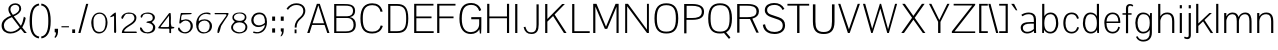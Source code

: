 SplineFontDB: 3.0
FontName: Aercom-Light
FullName: Aercom Light
FamilyName: Aercom
Weight: Light
Copyright: Copyright (c) 2011 by vernon adams. All rights reserved.
Version: 
FONDName: Aercom
ItalicAngle: 0
UnderlinePosition: -205
UnderlineWidth: 102
Ascent: 1638
Descent: 410
UFOAscent: 1492
UFODescent: -391
LayerCount: 2
Layer: 0 0 "Back"  1
Layer: 1 0 "Fore"  0
NeedsXUIDChange: 1
FSType: 0
OS2Version: 0
OS2_WeightWidthSlopeOnly: 0
OS2_UseTypoMetrics: 0
CreationTime: 1329907942
ModificationTime: 1329921856
PfmFamily: 17
TTFWeight: 300
TTFWidth: 1
LineGap: 41
VLineGap: 0
Panose: 0 0 0 0 0 0 0 0 0 0
OS2TypoAscent: 1492
OS2TypoAOffset: 0
OS2TypoDescent: -391
OS2TypoDOffset: 0
OS2TypoLinegap: 81
OS2WinAscent: 1521
OS2WinAOffset: 0
OS2WinDescent: -438
OS2WinDOffset: 0
HheadAscent: 1521
HheadAOffset: 0
HheadDescent: -438
HheadDOffset: 0
OS2SubXSize: 1434
OS2SubYSize: 1331
OS2SubXOff: 0
OS2SubYOff: 287
OS2SupXSize: 1434
OS2SupYSize: 1331
OS2SupXOff: 0
OS2SupYOff: 977
OS2StrikeYSize: 102
OS2StrikeYPos: 512
OS2Vendor: 'pyrs'
OS2CodePages: 00000000.00000000
OS2UnicodeRanges: 00000000.00000000.00000000.00000000
MarkAttachClasses: 1
DEI: 91125
LangName: 1033 "" "" "" "" "" "" "" "Aercom Light is a trademark of vernon adams." "vernon adams" "" "Copyright (c) 2011 by vernon adams. All rights reserved." "" "" "" "" "" "" "" "Aercom Light" 
PickledData: "(dp1
S'com.typemytype.robofont.compileSettings.autohint'
p2
I0
sS'com.typemytype.robofont.compileSettings.decompose'
p3
I1
sS'com.typemytype.robofont.foreground.layerStrokeColor'
p4
(F0.5
F0
F0.5
F0.69999999999999996
tp5
sS'com.typemytype.robofont.compileSettings.path'
p6
S'/Users/vern/GitHub/AercomFont/Aercom-Light.ttf'
p7
sS'com.typemytype.robofont.compileSettings.checkOutlines'
p8
I0
sS'com.typemytype.robofont.compileSettings.releaseMode'
p9
I0
sS'com.typemytype.robofont.back.layerStrokeColor'
p10
(F0.5
F1
F0
F0.69999999999999996
tp11
sS'com.typemytype.robofont.layerOrder'
p12
(S'back'
tp13
sS'com.typemytype.robofont.compileSettings.generateFormat'
p14
I1
sS'org.robofab.glyphOrder'
p15
(S'.notdef'
S'CR'
S'_3'
S'_5'
S'_6'
S'_7'
S'_9'
S'_10'
S'_11'
S'_12'
S'_13'
S'_20'
S'_21'
S'_22'
S'N'
S'O'
S'R'
S'V'
S'E'
S'G'
S'Q'
S'n'
S'o'
S'S'
S'u'
S'm'
S'i'
S'M'
S'_28'
S'_29'
S'_30'
S'_31'
S'_32'
S'_33'
S'_34'
S'_35'
S'_36'
S'_37'
S'_38'
S'_39'
S'_40'
S'_41'
S'_42'
S'_43'
S'_44'
S'_45'
S'_46'
S'_47'
S'_48'
S'_49'
S'_50'
S'_51'
S'_52'
S'_53'
S'C'
S'U'
S'L'
S'B'
S'a'
S'e'
S't'
S'h'
S'acute'
S'ograve'
S'oacute'
S'grave'
S'H'
S'A'
S'p'
S'_69'
S'_70'
S'_71'
S'_72'
S'_73'
S'_74'
S'_75'
S'_76'
S'_77'
S'_78'
S'_79'
S'_80'
S'_81'
S'_82'
S'_83'
S'_84'
S'_85'
S'_86'
S'_87'
S'_88'
S'_89'
S'_90'
S'_91'
S'_92'
S'_93'
S'_94'
S'_95'
S'_96'
S'_97'
S'_98'
S'_99'
S'_100'
S'_101'
S'_102'
S'_103'
S'_104'
S'_105'
S'_106'
S'_107'
S'_108'
S'_109'
S'_110'
S'_111'
S'_112'
S'_113'
S'_114'
S'_115'
S'_116'
S'_117'
S'_118'
S'_119'
S'_120'
S'_121'
S'_122'
S'_123'
S'_124'
S'_125'
S'_126'
S'_127'
S'_128'
S'_129'
S'_130'
S'_131'
S'_132'
S'_133'
S'_134'
S'b'
S'T'
S'P'
S'cedilla'
S'Ccedilla'
S'D'
S'I'
S'X'
S'Y'
S'Z'
S'F'
S'W'
S'comma'
S'J'
S'semicolon'
S'colon'
S'period'
S'a.alt'
S's'
S'c'
S'v'
S'w'
S'x'
S'y'
S'z'
S'q'
S'r'
S'k'
S'j'
S'g'
S'f'
S'd'
S'l'
S'K'
S'eacute'
S'bracketleft'
S'bracketright'
S'slash'
S'backslash'
S'one'
S'two'
S'three'
S'four'
S'five'
S'six'
S'seven'
S'eight'
S'nine'
S'zero'
S'space'
S'oslash'
S'quoteright'
S'quoteleft'
S'quotedblleft'
S'quotedblright'
S'parenleft'
S'parenright'
S'oe'
S'OE'
S'question'
S'AE'
S'dieresis'
S'udieresis'
S'ampersand'
S'hyphen'
tp16
sS'com.typemytype.robofont.segmentType'
p17
S'curve'
p18
sS'public.glyphOrder'
p19
(S'A'
S'B'
S'C'
S'Ccedilla'
S'D'
S'E'
S'F'
S'G'
S'H'
S'I'
S'J'
S'K'
S'L'
S'M'
S'N'
S'O'
S'P'
S'Q'
S'R'
S'S'
S'T'
S'U'
S'V'
S'W'
S'X'
S'Y'
S'Z'
S'AE'
S'OE'
S'a'
S'b'
S'c'
S'd'
S'e'
S'eacute'
S'f'
S'g'
S'h'
S'i'
S'j'
S'k'
S'l'
S'm'
S'n'
S'o'
S'ograve'
S'oacute'
S'ocircumflex'
S'otilde'
S'odieresis'
S'p'
S'q'
S'r'
S's'
S't'
S'u'
S'udieresis'
S'v'
S'w'
S'x'
S'y'
S'z'
S'oslash'
S'oe'
S'zero'
S'one'
S'two'
S'three'
S'four'
S'five'
S'six'
S'seven'
S'eight'
S'nine'
S'hyphen'
S'parenleft'
S'bracketleft'
S'parenright'
S'bracketright'
S'quoteleft'
S'quotedblleft'
S'quoteright'
S'quotedblright'
S'ampersand'
S'comma'
S'period'
S'slash'
S'colon'
S'semicolon'
S'question'
S'backslash'
S'grave'
S'dieresis'
S'acute'
S'cedilla'
S'space'
S'.notdef'
S'CR'
S'_10'
tp20
sS'com.typemytype.robofont.compileSettings.MacRomanFirst'
p21
I1
s."
Encoding: ISO8859-1
UnicodeInterp: none
NameList: Adobe Glyph List
DisplaySize: -48
AntiAlias: 1
FitToEm: 1
WinInfo: 0 24 10
BeginPrivate: 6
BlueFuzz 1 1
BlueScale 8 0.039625
BlueShift 1 7
ForceBold 5 false
StemSnapH 14 [76 57 84 106]
StemSnapV 16 [115 94 135 150]
EndPrivate
Grid
-2048 1494 m 0
 4096 1494 l 0
  Named: "cap-height" 
EndSplineSet
BeginChars: 273 152

StartChar: circumflex
Encoding: 256 710 0
Width: 463
VWidth: 0
Flags: HW
PickledData: "(dp1
S'com.typemytype.robofont.layerData'
p2
(dp3
s."
LayerCount: 2
Fore
SplineSet
64 1162 m 1
 -9 1162 l 1
 155 1492 l 1
 304 1492 l 1
 468 1162 l 1
 395 1162 l 1
 229.5 1389.5625 l 1
 64 1162 l 1
EndSplineSet
EndChar

StartChar: A
Encoding: 65 65 1
Width: 1263
VWidth: 0
Flags: HWO
LayerCount: 2
Fore
SplineSet
63 0 m 1
 182 0 l 1
 312 413 l 1
 951 413 l 1
 1090 0 l 1
 1201 0 l 1
 707 1494 l 5
 556 1494 l 5
 63 0 l 1
632 1418 m 5
 924 499 l 1
 338 499 l 1
 632 1418 l 5
EndSplineSet
EndChar

StartChar: AE
Encoding: 198 198 2
Width: 2276
VWidth: 0
Flags: W
LayerCount: 2
Fore
SplineSet
60 0 m 1
 188 0 l 1
 458 413 l 1
 1103 413 l 1
 1103 0 l 1
 2225 0 l 1
 2225 92 l 1
 1213 92 l 1
 1213 756 l 1
 2031 756 l 1
 2031 847 l 1
 1213 847 l 1
 1213 1402 l 1
 2214 1402 l 1
 2214 1492 l 1
 1036 1492 l 1
 60 0 l 1
1103 1416 m 1
 1103 499 l 1
 511 499 l 1
 1103 1416 l 1
EndSplineSet
EndChar

StartChar: B
Encoding: 66 66 3
Width: 1399
VWidth: 0
Flags: HW
LayerCount: 2
Fore
SplineSet
275 759 m 1
 832 759 l 2
 1068 759 1156 605 1156 418 c 0
 1156 126 962 84 754 84 c 2
 275 84 l 1
 275 759 l 1
275 1409 m 5
 673 1409 l 6
 901 1409 1128 1412.02150538 1128 1128 c 0
 1128 965 1031 849 828 849 c 2
 275 849 l 1
 275 1409 l 5
163 0 m 1
 765 0 l 2
 1115 0 1271 148 1271 419 c 0
 1271 608 1199 761 969 804 c 1
 1171 840 1235 976 1235 1136 c 0
 1235 1494 889 1494 639 1494 c 6
 163 1494 l 5
 163 0 l 1
EndSplineSet
EndChar

StartChar: C
Encoding: 67 67 4
Width: 1371
VWidth: 0
Flags: W
LayerCount: 2
Fore
SplineSet
1165 389 m 1
 1109 173 978 71 732 71 c 0
 362 71 245 280 245 749 c 0
 245 1151 343 1425 732 1425 c 0
 985 1425 1106 1304 1156 1084 c 1
 1262 1101 l 1
 1188 1401 996 1521 732 1521 c 0
 359 1521 124 1305 124 749 c 0
 124 153 359 -25 732 -25 c 0
 986 -25 1190 82 1271 361 c 1
 1165 389 l 1
EndSplineSet
EndChar

StartChar: caron
Encoding: 257 711 5
Width: 463
VWidth: 0
Flags: HW
PickledData: "(dp1
S'com.typemytype.robofont.layerData'
p2
(dp3
s."
LayerCount: 2
Fore
SplineSet
64 1492 m 1
 -9 1492 l 1
 155 1162 l 1
 304 1162 l 1
 468 1492 l 1
 395 1492 l 1
 229.5 1264.4375 l 1
 64 1492 l 1
EndSplineSet
EndChar

StartChar: Ccedilla
Encoding: 199 199 6
Width: 1300
VWidth: 0
Flags: W
LayerCount: 2
Fore
Refer: 40 184 N 1 0 0 1 509 0 2
Refer: 4 67 N 1 0 0 1 0 0 2
EndChar

StartChar: D
Encoding: 68 68 7
Width: 1317
VWidth: 0
Flags: HW
LayerCount: 2
Fore
SplineSet
163 1494 m 5
 163 0 l 1
 619 0 l 2
 1006 0 1192 168 1192 751 c 0
 1192 1334.5708502 986 1494 619 1494 c 6
 163 1494 l 5
619 1401 m 6
 1006 1401 1084 1177.31384615 1084 749 c 0
 1084 321 1006 93 619 93 c 2
 275 93 l 1
 275 1401 l 5
 619 1401 l 6
EndSplineSet
EndChar

StartChar: E
Encoding: 69 69 8
Width: 1186
VWidth: 0
Flags: HW
PickledData: "(dp1
S'com.typemytype.robofont.layerData'
p2
(dp3
s."
LayerCount: 2
Fore
SplineSet
1161 0 m 1
 1161 92 l 1
 275 92 l 1
 275 756 l 1
 1051 756 l 1
 1051 847 l 1
 275 847 l 1
 275 1404 l 5
 1150 1404 l 5
 1150 1494 l 5
 163 1494 l 5
 163 0 l 1
 1161 0 l 1
EndSplineSet
EndChar

StartChar: F
Encoding: 70 70 9
Width: 1171
VWidth: 0
Flags: HW
PickledData: "(dp1
S'com.typemytype.robofont.layerData'
p2
(dp3
s."
LayerCount: 2
Fore
SplineSet
275 756 m 1
 1000 756 l 1
 1000 847 l 1
 275 847 l 1
 275 1404 l 5
 1100 1404 l 5
 1100 1494 l 5
 163 1494 l 5
 163 0 l 1
 275 0 l 1
 275 756 l 1
EndSplineSet
EndChar

StartChar: G
Encoding: 71 71 10
Width: 1382
VWidth: 0
Flags: HW
PickledData: "(dp1
S'com.typemytype.robofont.layerData'
p2
(dp3
s."
LayerCount: 2
Fore
SplineSet
1240 1165 m 1
 1152 1419 946 1521 733 1521 c 0
 381 1521 124 1347 124 742 c 0
 124 216 359 -25 714 -25 c 0
 921 -25 1084 83 1146 216 c 1
 1171 0 l 1
 1235 0 l 1
 1246 161.494845361 1247 361.085910653 1247 482 c 6
 1247 816 l 1
 730 816 l 1
 730 710 l 1
 1136 710 l 1
 1136 474 l 2
 1136 200 903 71 714 71 c 0
 419 71 245 271 245 742 c 0
 245 1213 389 1425 732 1425 c 0
 924 1425 1073 1335 1140 1117 c 1
 1240 1165 l 1
EndSplineSet
EndChar

StartChar: H
Encoding: 72 72 11
Width: 1450
VWidth: 0
Flags: HW
LayerCount: 2
Fore
SplineSet
1176 756 m 1
 1176 0 l 1
 1286 0 l 1
 1286 1494 l 5
 1176 1494 l 5
 1176 847 l 1
 275 847 l 1
 275 1494 l 5
 163 1494 l 5
 163 0 l 1
 275 0 l 1
 275 756 l 1
 1176 756 l 1
EndSplineSet
EndChar

StartChar: I
Encoding: 73 73 12
Width: 428
VWidth: 0
Flags: HW
LayerCount: 2
Fore
SplineSet
163 1494 m 5
 275 1494 l 5
 275 0 l 1
 163 0 l 1
 163 1494 l 5
EndSplineSet
EndChar

StartChar: J
Encoding: 74 74 13
Width: 1117
VWidth: 0
Flags: HW
PickledData: "(dp1
S'com.typemytype.robofont.layerData'
p2
(dp3
S'back'
p4
(dp5
S'name'
p6
S'J'
sS'lib'
p7
(dp8
sS'unicodes'
p9
(tsS'width'
p10
I1117
sS'contours'
p11
((dp12
S'points'
p13
((dp14
S'segmentType'
p15
S'line'
p16
sS'x'
I845
sS'smooth'
p17
I00
sS'y'
I1492
s(dp18
g15
S'line'
p19
sS'x'
I957
sg17
I00
sS'y'
I1492
s(dp20
g15
S'line'
p21
sS'x'
I957
sg17
I00
sS'y'
I0
s(dp22
g15
S'line'
p23
sS'x'
I845
sg17
I00
sS'y'
I0
stp24
stp25
sS'components'
p26
(tsS'anchors'
p27
(tsss."
LayerCount: 2
Fore
SplineSet
580 -25 m 0
 871 -25 957 158 957 460 c 2
 957 1494 l 1
 845 1494 l 1
 845 461 l 2
 845 265 826 59 578 59 c 0
 339 59 317 242 277 348 c 0
 186 325 l 0
 233 93 364 -25 580 -25 c 0
EndSplineSet
EndChar

StartChar: K
Encoding: 75 75 14
Width: 1357
VWidth: 0
Flags: HW
PickledData: "(dp1
S'com.typemytype.robofont.layerData'
p2
(dp3
s."
LayerCount: 2
Fore
SplineSet
163 1494 m 5
 275 1494 l 5
 275 722 l 1
 1033 1494 l 5
 1171 1494 l 5
 646 953 l 1
 1257 0 l 1
 1124 0 l 1
 568 875 l 1
 275 586 l 1
 275 0 l 1
 163 0 l 1
 163 1494 l 5
EndSplineSet
EndChar

StartChar: L
Encoding: 76 76 15
Width: 1061
VWidth: 0
Flags: HW
LayerCount: 2
Fore
SplineSet
163 1494 m 5
 275 1494 l 5
 275 92 l 1
 1061 92 l 1
 1061 0 l 1
 163 0 l 1
 163 1494 l 5
EndSplineSet
EndChar

StartChar: M
Encoding: 77 77 16
Width: 1630
VWidth: 0
Flags: HW
LayerCount: 2
Fore
SplineSet
1357 1344 m 5
 1357 0 l 1
 1466 0 l 1
 1466 1494 l 5
 1309 1494 l 5
 820 325 l 1
 332 1494 l 5
 164 1494 l 5
 164 0 l 1
 275 0 l 1
 275 1351 l 5
 761 212 l 1
 881 212 l 1
 1357 1344 l 5
EndSplineSet
EndChar

StartChar: N
Encoding: 78 78 17
Width: 1540
VWidth: 0
Flags: HW
LayerCount: 2
Fore
SplineSet
1281 0 m 1
 1377 0 l 1
 1377 1494 l 5
 1278 1494 l 5
 1278 172 l 1
 306 1494 l 5
 163 1494 l 5
 163 0 l 1
 264 0 l 1
 264 1369 l 5
 1281 0 l 1
EndSplineSet
EndChar

StartChar: O
Encoding: 79 79 18
Width: 1468
VWidth: 0
Flags: W
LayerCount: 2
Fore
SplineSet
734 71 m 0
 367 71 248 280 248 749 c 0
 248 1178 346 1425 734 1425 c 0
 1124 1425 1222 1178 1222 749 c 0
 1222 280 1105 71 734 71 c 0
734 -25 m 0
 1108 -25 1344 153 1344 749 c 0
 1344 1332 1108 1521 734 1521 c 0
 362 1521 127 1332 127 749 c 0
 127 153 362 -25 734 -25 c 0
EndSplineSet
EndChar

StartChar: OE
Encoding: 258 338 19
Width: 2309
VWidth: 0
Flags: W
LayerCount: 2
Fore
SplineSet
751 -25 m 0
 972 -25 1142 44 1239 248 c 1
 1239 0 l 1
 2259 0 l 1
 2259 92 l 1
 1351 92 l 1
 1351 756 l 1
 2136 756 l 1
 2136 847 l 1
 1351 847 l 1
 1351 1402 l 1
 2247 1402 l 1
 2247 1492 l 1
 1239 1492 l 1
 1239 1242 l 1
 1142 1446 972 1521 751 1521 c 0
 377 1521 142 1332 142 749 c 0
 142 153 377 -25 751 -25 c 0
751 71 m 0
 381 71 263 280 263 749 c 0
 263 1178 361 1425 751 1425 c 0
 1140 1425 1238 1178 1238 749 c 0
 1238 280 1119 71 751 71 c 0
EndSplineSet
EndChar

StartChar: P
Encoding: 80 80 20
Width: 1292
VWidth: 0
Flags: HW
PickledData: "(dp1
S'com.typemytype.robofont.layerData'
p2
(dp3
s."
LayerCount: 2
Fore
SplineSet
1180 1104 m 0
 1180 1354.28350515 984 1494 578 1494 c 6
 163 1494 l 5
 163 0 l 1
 280 0 l 1
 280 692 l 1
 583 692 l 2
 992 692 1180 826 1180 1104 c 0
288 785 m 1
 288 1401 l 5
 564 1401 l 6
 784 1401 1066 1373.81632653 1066 1105 c 0
 1066 822 802 785 575 785 c 2
 288 785 l 1
EndSplineSet
EndChar

StartChar: Q
Encoding: 81 81 21
Width: 1458
VWidth: 0
Flags: W
PickledData: "(dp1
S'com.typemytype.robofont.layerData'
p2
(dp3
s."
LayerCount: 2
Fore
SplineSet
895 32 m 1
 1178 -304 l 1
 1251 -227 l 1
 976 101 l 1
 895 32 l 1
EndSplineSet
Refer: 18 79 N 1 0 0 1 -14 0 2
EndChar

StartChar: R
Encoding: 82 82 22
Width: 1406
VWidth: 0
Flags: HW
LayerCount: 2
Fore
SplineSet
832 673 m 1
 1146 0 l 1
 1268 0 l 1
 951 688 l 1
 941 720 l 1
 1156 780 1276 898 1276 1101 c 0
 1276 1352.27877238 1103 1494 697 1494 c 2
 163 1494 l 1
 163 0 l 1
 280 0 l 1
 280 700 l 1
 819 700 l 1
 832 673 l 1
288 795 m 1
 288 1407 l 1
 660 1407 l 2
 879 1407 1152 1387 1152 1098 c 0
 1152 822 900 795 671 795 c 2
 288 795 l 1
EndSplineSet
EndChar

StartChar: S
Encoding: 83 83 23
Width: 1344
VWidth: 0
Flags: HW
LayerCount: 2
Fore
SplineSet
688 -25 m 0
 1008 -25 1233 130 1233 406 c 0
 1233 630 1109 738 910 804 c 2
 518 931 l 2
 410 967 312 1023 312 1156 c 0
 312 1351 499 1412 708 1412 c 0
 878 1412 1030 1326 1109 1159 c 1
 1199 1224 l 1
 1077 1425 918 1509 669 1509 c 0
 443 1509 195 1412 195 1152 c 0
 195 955 350.505859375 864.532226562 518 809 c 2
 892 685 l 2
 1049 632 1113 518 1113 401 c 0
 1113 143 880 80 692 80 c 0
 411 80 255 195 207 460 c 1
 93 432 l 1
 132 69 462 -25 688 -25 c 0
EndSplineSet
EndChar

StartChar: T
Encoding: 84 84 24
Width: 1157
VWidth: 0
Flags: W
LayerCount: 2
Fore
SplineSet
23 1494 m 5
 23 1402 l 5
 518 1402 l 5
 518 0 l 5
 639 0 l 5
 639 1402 l 5
 1135 1402 l 5
 1135 1494 l 5
 23 1494 l 5
EndSplineSet
EndChar

StartChar: U
Encoding: 85 85 25
Width: 1402
VWidth: 0
Flags: HW
LayerCount: 2
Fore
SplineSet
1125 1494 m 1
 1125 609 l 2
 1125 282 1052 78 702 78 c 0
 353 78 278 282 278 609 c 2
 278 1494 l 1
 148 1494 l 1
 148 609 l 2
 148 114 369 -25 702 -25 c 0
 1031 -25 1256 114 1256 609 c 2
 1256 1494 l 1
 1125 1494 l 1
EndSplineSet
EndChar

StartChar: V
Encoding: 86 86 26
Width: 1231
VWidth: 0
Flags: HW
LayerCount: 2
Fore
SplineSet
172 1494 m 1
 60 1494 l 1
 559 0 l 1
 651 0 l 1
 1174 1494 l 1
 1061 1494 l 1
 611 189 l 1
 172 1494 l 1
EndSplineSet
EndChar

StartChar: W
Encoding: 87 87 27
Width: 1951
VWidth: 0
Flags: HW
LayerCount: 2
Fore
SplineSet
1344 0 m 1
 1428 0 l 1
 1849 1494 l 5
 1744 1494 l 5
 1385 193 l 1
 1030 1494 l 5
 965 1494 l 5
 572 215 l 1
 215 1494 l 5
 101 1494 l 5
 523 0 l 1
 595 0 l 1
 990 1251 l 5
 1344 0 l 1
EndSplineSet
EndChar

StartChar: X
Encoding: 88 88 28
Width: 1472
VWidth: 0
Flags: HW
LayerCount: 2
Fore
SplineSet
301 1494 m 5
 165 1494 l 5
 669 780 l 1
 117 0 l 1
 255 0 l 1
 738 683 l 1
 1221 0 l 1
 1352 0 l 1
 804 776 l 1
 1312 1494 l 5
 1174 1494 l 5
 736 875 l 1
 301 1494 l 5
EndSplineSet
EndChar

StartChar: Y
Encoding: 89 89 29
Width: 1152
VWidth: 0
Flags: HW
LayerCount: 2
Back
SplineSet
23 1494 m 5
 23 1402 l 5
 518 1402 l 5
 518 0 l 5
 639 0 l 5
 639 1402 l 5
 1135 1402 l 5
 1135 1494 l 5
 23 1494 l 5
EndSplineSet
Fore
SplineSet
518 574 m 1
 518 0 l 1
 639 0 l 1
 639 569.38671875 l 1
 1101 1494 l 1
 987 1494 l 1
 580 666 l 1
 172 1494 l 1
 52 1494 l 1
 518 574 l 1
EndSplineSet
EndChar

StartChar: Z
Encoding: 90 90 30
Width: 1285
VWidth: 0
Flags: HW
LayerCount: 2
Fore
SplineSet
136 1408 m 1
 1086 1408 l 1
 44 83 l 1
 44 0 l 1
 1239 0 l 1
 1239 83 l 1
 182 83 l 1
 1239 1433 l 1
 1239 1494 l 1
 136 1494 l 1
 136 1408 l 1
EndSplineSet
EndChar

StartChar: _10
Encoding: 259 -1 31
Width: 1227
VWidth: 0
Flags: W
PickledData: "(dp1
S'com.typemytype.robofont.layerData'
p2
(dp3
s."
LayerCount: 2
EndChar

StartChar: a
Encoding: 97 97 32
AltUni2: 0000aa.ffffffff.0
Width: 1075
VWidth: 0
Flags: W
PickledData: "(dp1
S'com.typemytype.robofont.layerData'
p2
(dp3
s."
LayerCount: 2
Fore
SplineSet
221 856 m 1
 320 914 391 963 564 963 c 0
 708 963 811 880 811 707 c 2
 811 563 l 1
 804 563 657 563 650 563 c 0
 341 563 138 497 138 264 c 0
 138 93.2518871765 283.233166832 -25 450 -25 c 0
 598 -25 708 18 813 110 c 1
 819 71 824 40 827 0 c 1
 827 0 835 0 846 0 c 0
 869 0 906 0 929 0 c 1
 926 60 922 126 922 188 c 2
 922 717 l 2
 922 931 782 1049 561 1049 c 0
 402 1049 289 1010 172 935 c 1
 221 856 l 1
811 202 m 1
 705 116 604 61 464 61 c 0
 337.140226667 61 248 142.450998748 248 257 c 0
 248 435 422 479 651 479 c 0
 658 479 805 479 811 479 c 1
 811 202 l 1
EndSplineSet
EndChar

StartChar: acute
Encoding: 180 180 33
Width: 463
VWidth: 0
Flags: W
PickledData: "(dp1
S'com.typemytype.robofont.layerData'
p2
(dp3
S'back'
p4
(dp5
S'name'
p6
S'acute'
p7
sS'lib'
p8
(dp9
sS'unicodes'
p10
(tsS'width'
p11
I463
sS'contours'
p12
((dp13
S'points'
p14
((dp15
S'segmentType'
p16
S'line'
p17
sS'x'
F324
sS'smooth'
p18
I00
sS'y'
F1162
s(dp19
g16
S'line'
p20
sS'x'
F159
sg18
I00
sS'y'
F1492
s(dp21
g16
S'line'
p22
sS'x'
F10
sg18
I00
sS'y'
F1492
s(dp23
g16
S'line'
p24
sS'x'
F251
sg18
I00
sS'y'
F1162
stp25
stp26
sS'components'
p27
(tsS'anchors'
p28
(tsss."
LayerCount: 2
Fore
SplineSet
190 1162 m 1
 430 1492 l 1
 281 1492 l 1
 117 1162 l 1
 190 1162 l 1
EndSplineSet
EndChar

StartChar: ampersand
Encoding: 38 38 34
Width: 1457
VWidth: 0
Flags: W
LayerCount: 2
Fore
SplineSet
986 1249 m 0
 986 1128 900 1018 659 929 c 1
 586 1016 534 1117 534 1221 c 0
 534 1363 661 1442 782 1442 c 0
 887 1442 986 1382 986 1249 c 0
82 383 m 0
 82 127 270 -25 540 -25 c 0
 761 -25 949 88 1069 211 c 1
 1240 0 l 1
 1375 0 l 1
 1329 50 l 1
 1140 284 l 1
 1210 414 1276 538 1317 772 c 1
 1222 838 l 1
 1192 669 1140 475 1069 369 c 1
 707 853 l 1
 931 951 1084 1071 1084 1257 c 0
 1084 1435 938 1521 785 1521 c 0
 612 1521 430 1414 430 1212 c 0
 430 1103 486 992 561 892 c 1
 291 791 82 638 82 383 c 0
200 387 m 0
 200 582 351 718 611 811 c 1
 1008 289 l 1
 873 130 686 61 546 61 c 0
 309 61 200 207 200 387 c 0
EndSplineSet
EndChar

StartChar: b
Encoding: 98 98 35
Width: 1108
VWidth: 0
Flags: W
LayerCount: 2
Fore
SplineSet
263 161 m 1
 341 37 439 -25 583 -25 c 0
 842 -25 988 210 988 500 c 0
 988 824 856 1049 594 1049 c 0
 444 1049 337 971 273 865 c 1
 273 1492 l 1
 163 1492 l 1
 163 2 l 1
 254 2 l 1
 263 161 l 1
576 60 m 0
 453 60 273 132 273 486 c 2
 273 518 l 2
 273 897 459 963 594 963 c 1
 782 959 875 776 875 497 c 0
 875 297 793 60 576 60 c 0
EndSplineSet
EndChar

StartChar: backslash
Encoding: 92 92 36
Width: 544
VWidth: 0
Flags: W
LayerCount: 2
Fore
SplineSet
527 0 m 1
 416 0 l 1
 16 1492 l 1
 128 1492 l 1
 527 0 l 1
EndSplineSet
EndChar

StartChar: bracketleft
Encoding: 91 91 37
Width: 613
VWidth: 0
Flags: W
LayerCount: 2
Fore
SplineSet
604 0 m 1
 604 92 l 1
 275 92 l 1
 275 1402 l 1
 604 1402 l 1
 604 1492 l 1
 163 1492 l 1
 163 0 l 1
 604 0 l 1
EndSplineSet
EndChar

StartChar: bracketright
Encoding: 93 93 38
Width: 612
VWidth: 0
Flags: W
LayerCount: 2
Fore
SplineSet
450 0 m 1
 450 1492 l 1
 10 1492 l 1
 10 1402 l 1
 339 1402 l 1
 339 92 l 1
 10 92 l 1
 10 0 l 1
 450 0 l 1
EndSplineSet
EndChar

StartChar: c
Encoding: 99 99 39
Width: 1028
VWidth: 0
Flags: W
LayerCount: 2
Fore
SplineSet
830 305 m 1
 786 134 694 61 549 61 c 0
 329 61 230 233 230 513 c 0
 230 791 327 963 548 963 c 0
 684 963 777 896 824 726 c 1
 916 751 l 1
 850 998 686 1049 552 1049 c 0
 257 1049 119 822 119 513 c 0
 119 203 257 -25 552 -25 c 0
 693 -25 870 56 920 283 c 1
 830 305 l 1
EndSplineSet
EndChar

StartChar: cedilla
Encoding: 184 184 40
Width: 393
VWidth: 0
Flags: W
LayerCount: 2
Fore
SplineSet
165 -140 m 1
 213 -176 l 1
 213 -262 193 -266 163 -273 c 1
 163 -314 l 1
 275 -314 275 -202 275 -178 c 2
 275 0 l 1
 165 0 l 1
 165 -140 l 1
EndSplineSet
EndChar

StartChar: colon
Encoding: 58 58 41
Width: 469
VWidth: 0
Flags: W
LayerCount: 2
Fore
SplineSet
312 20 m 1
 312 238 l 1
 163 238 l 1
 163 20 l 1
 312 20 l 1
312 625 m 1
 312 843 l 1
 163 843 l 1
 163 625 l 1
 312 625 l 1
EndSplineSet
EndChar

StartChar: comma
Encoding: 44 44 42
Width: 393
VWidth: 0
Flags: W
LayerCount: 2
Fore
SplineSet
163 -257 m 1
 294 -157 309 -12 309 126 c 2
 309 216 l 1
 138 216 l 1
 138 41 l 1
 203 23 l 1
 203 -118 142 -186 126 -204 c 1
 163 -257 l 1
EndSplineSet
EndChar

StartChar: d
Encoding: 100 100 43
Width: 1081
VWidth: 0
Flags: W
LayerCount: 2
Fore
SplineSet
831 2 m 1
 922 2 l 1
 922 1492 l 1
 812 1492 l 1
 812 865 l 1
 748 971 641 1049 491 1049 c 0
 229 1049 97 824 97 500 c 0
 97 210 243 -25 502 -25 c 0
 646 -25 744 37 822 161 c 1
 831 2 l 1
509 60 m 0
 292 60 210 297 210 497 c 0
 210 776 303 959 491 963 c 1
 626 963 812 897 812 518 c 2
 812 486 l 2
 812 132 632 60 509 60 c 0
EndSplineSet
EndChar

StartChar: dieresis
Encoding: 168 168 44
Width: 922
VWidth: 0
Flags: W
PickledData: "(dp1
S'com.typemytype.robofont.layerData'
p2
(dp3
s."
LayerCount: 2
Fore
SplineSet
350 1200 m 1
 350 1350 l 1
 200 1350 l 1
 200 1200 l 1
 350 1200 l 1
750 1200 m 1
 750 1350 l 1
 600 1350 l 1
 600 1200 l 1
 750 1200 l 1
EndSplineSet
EndChar

StartChar: e
Encoding: 101 101 45
Width: 1045
VWidth: 0
Flags: W
PickledData: "(dp1
S'com.typemytype.robofont.layerData'
p2
(dp3
s."
LayerCount: 2
Fore
SplineSet
545 965 m 0
 752 965 832 812 837 590 c 1
 231 590 l 1
 243 804 346 965 545 965 c 0
835 324 m 1
 805 187 726 61 554 61 c 0
 296 61 230 282 230 513 c 1
 935 513 l 1
 937 534 938 568 938 574 c 0
 938 836 816 1049 542 1049 c 0
 264 1049 119 822 119 518 c 0
 119 239 234 -25 559 -25 c 1
 717 -22 874 79 921 289 c 1
 835 324 l 1
EndSplineSet
EndChar

StartChar: eacute
Encoding: 233 233 46
Width: 1284
VWidth: 0
Flags: W
PickledData: "(dp1
S'com.typemytype.robofont.layerData'
p2
(dp3
s."
LayerCount: 2
Fore
Refer: 33 180 N 1 0 0 1 314 0 2
Refer: 45 101 N 1 0 0 1 -8 0 2
EndChar

StartChar: eight
Encoding: 56 56 47
Width: 1056
VWidth: 0
Flags: W
LayerCount: 2
Fore
SplineSet
109 291 m 0
 109 85 329 -25 509 -25 c 0
 717 -25 940 71 940 309 c 0
 940 483 775 548 775 584 c 0
 775 586 775 590 776 592 c 0
 864 673 892 708 892 816 c 0
 892 945 782 1018 663 1045 c 1
 644 1045 559 1049 542 1049 c 0
 371 1049 174 990 174 790 c 0
 174 692 213 659 289 592 c 1
 289 590 291 586 291 584 c 0
 291 557 109 452 109 291 c 0
207 282 m 0
 207 460 371 546 523 546 c 0
 681 546 843 484 843 304 c 0
 843 142 707 39 550 39 c 0
 411 39 207 109 207 282 c 0
255 809 m 0
 255 943 420 1001 523 1001 c 0
 647 1001 809 965 809 809 c 0
 809 671 678 622 559 622 c 0
 443 622 255 651 255 809 c 0
EndSplineSet
EndChar

StartChar: f
Encoding: 102 102 48
Width: 568
VWidth: 0
Flags: HW
LayerCount: 2
Back
SplineSet
25 946 m 1
 177 946 l 1
 177 186 l 2
 177 31 276 -29 380 -29 c 0
 441 -29 505 -8 551 27 c 1
 514 101 l 1
 482 77 434 57 390 57 c 0
 335 57 287 89 287 186 c 2
 287 946 l 1
 490 946 l 1
 490 1023 l 1
 287 1023 l 1
 287 1425 l 1
 177 1408 l 1
 177 1023 l 1
 25 1023 l 1
 25 946 l 1
EndSplineSet
Fore
SplineSet
313 1267 m 2
 313 1370.69030952 350.313812634 1408.22242714 421.341557398 1408.22242714 c 0
 455.36985161 1408.22242714 497.707056413 1394.30025809 539 1362 c 1
 577 1438 l 1
 527.080745342 1474.98113208 464.416149068 1494 406 1494 c 0
 297.5 1494 203 1428.26086957 203 1278 c 2
 203 1023 l 1
 25 1023 l 1
 25 946 l 1
 203 946 l 1
 203 0 l 1
 313 0 l 1
 313 946 l 1
 491 946 l 1
 491 1023 l 1
 313 1023 l 1
 313 1267 l 2
EndSplineSet
EndChar

StartChar: five
Encoding: 53 53 49
Width: 938
VWidth: 0
Flags: W
LayerCount: 2
Fore
SplineSet
103 228 m 0
 103 52 333 -23 475 -23 c 0
 681 -23 862 150 862 353 c 0
 862 574 707 703 500 703 c 0
 424 703 348 654 279 654 c 0
 263 654 264 673 264 685 c 0
 264 751 257 897 329 943 c 1
 387 946 659 956 715 960 c 0
 717 960 732 958 733 960 c 1
 742 962 787 972 797 976 c 1
 797 992 l 2
 797 1001 797 1025 780 1025 c 2
 264 1025 l 1
 249 1010 l 1
 247 1006 223 905 216 864 c 0
 207 813 174 576 168 525 c 1
 168 525 188 475 200 475 c 0
 236 475 345 638 481 638 c 0
 657 638 751 518 751 351 c 0
 751 178 636 41 459 41 c 0
 247 41 188 284 159 284 c 0
 127 284 103 259 103 228 c 0
EndSplineSet
EndChar

StartChar: four
Encoding: 52 52 50
Width: 911
VWidth: 0
Flags: W
LayerCount: 2
Fore
SplineSet
534 223 m 1
 647 223 517 -7 622 -7 c 0
 629 -7 671 -7 671 12 c 2
 671 206 l 2
 671 252 822 206 845 273 c 1
 827 323 720 321 697 321 c 1
 683 369 l 1
 634 509 669 639 663 776 c 0
 661 809 653 970 649 1004 c 1
 644 1025 621 1023 605 1023 c 0
 566 1023 566 1015 534 971 c 1
 28 304 l 2
 23 296 12 263 12 254 c 0
 12 251 23 239 28 239 c 0
 181 215 399 218 534 223 c 1
143 338 m 1
 566 890 l 1
 566 338 l 2
 566 324 518 304 518 304 c 1
 143 304 l 1
 143 338 l 1
EndSplineSet
EndChar

StartChar: g
Encoding: 103 103 51
Width: 1115
VWidth: 0
Flags: W
LayerCount: 2
Fore
SplineSet
518 963 m 0
 655 963 856 921 856 540 c 2
 856 506 l 2
 856 130 660 61 518 61 c 0
 337 61 233 248 233 527 c 0
 233 765 337 963 518 963 c 0
151 -195 m 1
 218 -372 381 -438 518 -438 c 0
 825 -438 967 -243 967 16 c 2
 967 1023 l 1
 875 1023 l 1
 866 864 l 1
 785 986 669 1049 518 1049 c 0
 255 1049 119 820 119 523 c 0
 119 202 255 -25 518 -25 c 0
 678 -25 790 53 856 159 c 1
 856 16 l 2
 856 -213 754 -351 522 -351 c 0
 381 -351 291 -294 239 -165 c 1
 151 -195 l 1
EndSplineSet
EndChar

StartChar: grave
Encoding: 96 96 52
Width: 381
VWidth: 0
Flags: W
PickledData: "(dp1
S'com.typemytype.robofont.layerData'
p2
(dp3
s."
LayerCount: 2
Fore
SplineSet
324 1162 m 1
 159 1492 l 1
 10 1492 l 1
 251 1162 l 1
 324 1162 l 1
EndSplineSet
EndChar

StartChar: h
Encoding: 104 104 53
Width: 1136
VWidth: 0
Flags: W
LayerCount: 2
Fore
SplineSet
163 1490 m 1
 163 0 l 1
 273 0 l 1
 273 602 l 2
 273 692 335 963 625 963 c 0
 820 963 878 822 878 602 c 2
 878 0 l 1
 988 0 l 1
 988 590 l 2
 988 768 955 1049 634 1049 c 0
 499 1049 361 1008 273 852 c 1
 273 1490 l 1
 163 1490 l 1
EndSplineSet
EndChar

StartChar: hyphen
Encoding: 45 45 54
Width: 474
VWidth: 0
Flags: W
LayerCount: 2
Fore
SplineSet
458 291 m 1
 458 348 l 1
 75 348 l 1
 75 291 l 1
 458 291 l 1
EndSplineSet
EndChar

StartChar: i
Encoding: 105 105 55
Width: 376
VWidth: 0
Flags: W
LayerCount: 2
Fore
SplineSet
142 1023 m 1
 142 0 l 1
 251 0 l 1
 251 1023 l 1
 142 1023 l 1
142 1262 m 1
 251 1262 l 1
 251 1427 l 1
 142 1427 l 1
 142 1262 l 1
EndSplineSet
EndChar

StartChar: j
Encoding: 106 106 56
Width: 479
VWidth: 0
Flags: W
LayerCount: 2
Fore
SplineSet
241 -116 m 2
 241 -195 204 -219 157 -219 c 0
 119 -219 75 -204 37 -183 c 1
 0 -257 l 1
 52 -293 111 -313 168 -313 c 0
 266 -313 351 -254 351 -127 c 2
 351 1023 l 1
 241 1023 l 1
 241 -116 l 2
241 1262 m 1
 351 1262 l 1
 351 1427 l 1
 241 1427 l 1
 241 1262 l 1
EndSplineSet
EndChar

StartChar: k
Encoding: 107 107 57
Width: 1042
VWidth: 0
Flags: W
LayerCount: 2
Fore
SplineSet
273 0 m 1
 273 364 l 1
 516 595 l 1
 906 -2 l 1
 1031 -2 l 1
 588 664 l 1
 967 1025 l 1
 840 1025 l 1
 273 489 l 1
 273 1492 l 1
 163 1492 l 1
 163 0 l 1
 273 0 l 1
EndSplineSet
EndChar

StartChar: l
Encoding: 108 108 58
Width: 427
VWidth: 0
Flags: W
LayerCount: 2
Fore
SplineSet
273 0 m 1
 273 1492 l 1
 163 1492 l 1
 163 0 l 1
 273 0 l 1
EndSplineSet
EndChar

StartChar: m
Encoding: 109 109 59
Width: 1713
VWidth: 0
Flags: W
LayerCount: 2
Fore
SplineSet
163 1023 m 1
 163 0 l 1
 273 0 l 1
 273 602 l 2
 273 692 327 963 592 963 c 0
 757 963 807 822 807 602 c 2
 807 0 l 1
 918 0 l 1
 918 602 l 2
 918 692 972 963 1238 963 c 0
 1404 963 1455 822 1455 602 c 2
 1455 0 l 1
 1565 0 l 1
 1565 590 l 2
 1565 768 1535 1049 1246 1049 c 0
 1117 1049 986 992 901 834 c 1
 895 817 l 1
 862 941 783 1049 600 1049 c 0
 479 1049 353 1008 273 852 c 1
 273 1023 l 1
 163 1023 l 1
EndSplineSet
EndChar

StartChar: n
Encoding: 110 110 60
Width: 1137
VWidth: 0
Flags: W
LayerCount: 2
Fore
SplineSet
163 1023 m 1
 163 0 l 1
 273 0 l 1
 273 602 l 2
 273 708 335 963 625 963 c 0
 820 963 878 822 878 602 c 2
 878 0 l 1
 988 0 l 1
 988 590 l 2
 988 768 955 1049 634 1049 c 0
 499 1049 361 1008 273 852 c 1
 273 1023 l 1
 163 1023 l 1
EndSplineSet
EndChar

StartChar: nine
Encoding: 57 57 61
Width: 958
VWidth: 0
Flags: W
LayerCount: 2
Fore
SplineSet
763 523 m 1
 679 436 564 391 445 391 c 0
 300 391 178 486 178 667 c 0
 178 865 327 963 475 963 c 0
 732 963 774 745 763 523 c 1
759 424 m 1
 759 209 548 46 372 46 c 0
 309 46 248 61 182 83 c 1
 159 5 l 1
 602 -116 870 159 870 570 c 0
 870 849 738 1049 477 1049 c 0
 234 1049 65 879 65 636 c 0
 65 474 204 306 427 306 c 0
 544 306 645 338 759 424 c 1
EndSplineSet
EndChar

StartChar: o
Encoding: 111 111 62
AltUni2: 0000ba.ffffffff.0
Width: 1080
VWidth: 0
Flags: W
LayerCount: 2
Fore
SplineSet
541 963 m 0
 790 963 850 729 850 513 c 0
 850 293 790 61 541 61 c 0
 290 61 231 293 231 513 c 0
 231 729 290 963 541 963 c 0
541 -25 m 0
 790 -25 959 153 959 513 c 0
 959 889 773 1049 541 1049 c 0
 307 1049 120 889 120 513 c 0
 120 153 290 -25 541 -25 c 0
EndSplineSet
EndChar

StartChar: oacute
Encoding: 243 243 63
Width: 1343
VWidth: 0
Flags: W
PickledData: "(dp1
S'com.typemytype.robofont.layerData'
p2
(dp3
s."
LayerCount: 2
Fore
Refer: 33 180 N 1 0 0 1 92 0 2
Refer: 62 111 N 1 0 0 1 0 0 2
EndChar

StartChar: ocircumflex
Encoding: 244 244 64
Width: 1080
VWidth: 0
Flags: W
PickledData: "(dp1
S'com.typemytype.robofont.layerData'
p2
(dp3
s."
LayerCount: 2
Fore
Refer: 62 111 N 1 0 0 1 0 0 2
EndChar

StartChar: odieresis
Encoding: 246 246 65
Width: 1080
VWidth: 0
Flags: W
PickledData: "(dp1
S'com.typemytype.robofont.layerData'
p2
(dp3
s."
LayerCount: 2
Fore
Refer: 62 111 N 1 0 0 1 0 0 2
Refer: 44 168 N 1 0 0 1 40 -30 2
EndChar

StartChar: oe
Encoding: 260 339 66
Width: 1817
VWidth: 0
Flags: W
LayerCount: 2
Fore
SplineSet
557 -25 m 0
 724 -25 855 55 924 215 c 1
 986 73 1106 -25 1306 -25 c 1
 1470 -22 1633 88 1673 316 c 1
 1586 338 l 1
 1558 195 1479 61 1301 61 c 0
 1044 61 976 282 976 513 c 1
 1682 513 l 1
 1684 534 1685 568 1685 574 c 0
 1685 836 1562 1049 1288 1049 c 0
 1111 1049 988 956 924 809 c 1
 852 974 715 1049 557 1049 c 0
 324 1049 138 889 138 513 c 0
 138 153 308 -25 557 -25 c 0
557 963 m 0
 806 963 866 729 866 513 c 0
 866 293 806 61 557 61 c 0
 308 61 248 293 248 513 c 0
 248 729 308 963 557 963 c 0
1286 965 m 0
 1494 965 1580 813 1582 590 c 1
 978 590 l 1
 990 804 1088 965 1286 965 c 0
EndSplineSet
EndChar

StartChar: ograve
Encoding: 242 242 67
Width: 1343
VWidth: 0
Flags: W
PickledData: "(dp1
S'com.typemytype.robofont.layerData'
p2
(dp3
s."
LayerCount: 2
Fore
Refer: 52 96 N 1 0 0 1 49 0 2
Refer: 62 111 N 1 0 0 1 0 0 2
EndChar

StartChar: one
Encoding: 49 49 68
AltUni2: 0000b9.ffffffff.0
Width: 464
VWidth: 0
Flags: W
LayerCount: 2
Fore
SplineSet
209 850 m 1
 209 34 l 2
 209 23 268 0 276 0 c 0
 301 0 316 52 316 67 c 2
 300 1015 l 2
 300 1038 293 1049 276 1049 c 0
 239 1049 0 856 0 809 c 1
 67 809 128 833 184 868 c 1
 209 850 l 1
EndSplineSet
EndChar

StartChar: oslash
Encoding: 248 248 69
Width: 1321
VWidth: 0
Flags: W
PickledData: "(dp1
S'com.typemytype.robofont.layerData'
p2
(dp3
s."
LayerCount: 2
Fore
SplineSet
163 -117 m 1
 247 -156 l 1
 947 1160 l 1
 863 1199 l 1
 163 -117 l 1
EndSplineSet
Refer: 62 111 N 1 0 0 1 0 0 2
EndChar

StartChar: otilde
Encoding: 245 245 70
Width: 1080
VWidth: 0
Flags: W
PickledData: "(dp1
S'com.typemytype.robofont.layerData'
p2
(dp3
s."
LayerCount: 2
Fore
Refer: 62 111 N 1 0 0 1 0 0 2
EndChar

StartChar: p
Encoding: 112 112 71
Width: 1084
VWidth: 0
Flags: W
LayerCount: 2
Fore
SplineSet
254 1023 m 1
 163 1023 l 1
 163 -391 l 1
 273 -378 l 1
 273 176 l 1
 327 46 442 -25 582 -25 c 0
 833 -25 965 202 965 523 c 0
 965 820 833 1049 582 1049 c 0
 426 1049 323 972 263 840 c 1
 254 1023 l 1
582 963 m 0
 759 962 852 765 852 527 c 0
 852 248 756 61 582 61 c 0
 454 61 273 130 273 506 c 2
 273 540 l 2
 273 924 464 963 582 963 c 0
EndSplineSet
EndChar

StartChar: parenleft
Encoding: 40 40 72
Width: 630
VWidth: 0
Flags: W
LayerCount: 2
Fore
SplineSet
83 615 m 0
 83 1213 262 1455 552 1509 c 1
 576 1416 l 1
 282 1359 204 1069 204 615 c 0
 204 161 282 -128 576 -184 c 1
 552 -278 l 1
 262 -224 83 16 83 615 c 0
EndSplineSet
EndChar

StartChar: parenright
Encoding: 41 41 73
Width: 630
VWidth: 0
Flags: W
LayerCount: 2
Fore
SplineSet
548 615 m 0
 548 16 369 -224 78 -278 c 1
 55 -184 l 1
 348 -128 426 161 426 615 c 0
 426 1069 348 1359 55 1416 c 1
 78 1509 l 1
 369 1455 548 1213 548 615 c 0
EndSplineSet
EndChar

StartChar: period
Encoding: 46 46 74
Width: 469
VWidth: 0
Flags: HW
LayerCount: 2
Fore
SplineSet
312 0 m 1
 312 185 l 1
 166 185 l 1
 166 0 l 1
 312 0 l 1
EndSplineSet
EndChar

StartChar: q
Encoding: 113 113 75
Width: 1081
VWidth: 0
Flags: W
LayerCount: 2
Fore
SplineSet
502 963 m 0
 625 963 811 921 811 540 c 2
 811 506 l 2
 811 130 630 61 502 61 c 0
 329 61 233 248 233 527 c 0
 233 765 329 963 502 963 c 0
822 864 m 1
 747 986 638 1049 502 1049 c 0
 251 1049 119 820 119 523 c 0
 119 202 251 -25 502 -25 c 0
 644 -25 752 53 811 159 c 1
 811 -378 l 1
 922 -391 l 1
 922 1023 l 1
 830 1023 l 1
 822 864 l 1
EndSplineSet
EndChar

StartChar: question
Encoding: 63 63 76
Width: 1038
VWidth: 0
Flags: W
LayerCount: 2
Fore
SplineSet
442 181 m 1
 442 -12 l 1
 538 -12 l 1
 538 181 l 1
 442 181 l 1
729 820 m 1
 596 707 444 578 444 278 c 1
 540 278 l 1
 540 525 655 638 787 751 c 1
 914 858 990 996 990 1128 c 0
 990 1337 845 1521 529 1521 c 0
 365 1521 153 1452 28 1238 c 1
 107 1188 l 1
 132 1236 262 1433 531 1433 c 0
 783 1433 887 1301 887 1128 c 0
 887 1020 828 906 729 820 c 1
EndSplineSet
EndChar

StartChar: quotedblleft
Encoding: 261 8220 77
Width: 717
VWidth: 0
Flags: W
LayerCount: 2
Fore
SplineSet
275 1497 m 1
 143 1395 128 1251 128 1115 c 2
 128 1023 l 1
 300 1023 l 1
 300 1197 l 1
 234 1215 l 1
 234 1357 296 1425 312 1442 c 1
 275 1497 l 1
532 1497 m 1
 401 1395 385 1251 385 1115 c 2
 385 1023 l 1
 557 1023 l 1
 557 1197 l 1
 492 1215 l 1
 492 1357 554 1425 570 1442 c 1
 532 1497 l 1
EndSplineSet
EndChar

StartChar: quotedblright
Encoding: 262 8221 78
Width: 712
VWidth: 0
Flags: W
LayerCount: 2
Fore
SplineSet
440 1016 m 1
 570 1117 586 1262 586 1399 c 2
 586 1490 l 1
 414 1490 l 1
 414 1316 l 1
 479 1297 l 1
 479 1156 418 1088 401 1071 c 1
 440 1016 l 1
184 1016 m 1
 316 1117 331 1262 331 1399 c 2
 331 1490 l 1
 159 1490 l 1
 159 1316 l 1
 224 1297 l 1
 224 1156 163 1088 146 1071 c 1
 184 1016 l 1
EndSplineSet
EndChar

StartChar: quoteleft
Encoding: 263 8216 79
Width: 393
VWidth: 0
Flags: W
LayerCount: 2
Fore
SplineSet
234 1497 m 1
 103 1395 88 1251 88 1115 c 2
 88 1023 l 1
 259 1023 l 1
 259 1197 l 1
 195 1215 l 1
 195 1357 255 1425 273 1442 c 1
 234 1497 l 1
EndSplineSet
EndChar

StartChar: quoteright
Encoding: 264 8217 80
Width: 393
VWidth: 0
Flags: W
LayerCount: 2
Fore
SplineSet
163 1016 m 1
 294 1117 309 1262 309 1399 c 2
 309 1490 l 1
 138 1490 l 1
 138 1316 l 1
 203 1297 l 1
 203 1156 142 1088 126 1071 c 1
 163 1016 l 1
EndSplineSet
EndChar

StartChar: r
Encoding: 114 114 81
Width: 830
VWidth: 0
Flags: W
PickledData: "(dp1
S'com.typemytype.robofont.layerData'
p2
(dp3
s."
LayerCount: 2
Fore
SplineSet
566 1049 m 0
 459 1049 346 1008 273 852 c 1
 273 1023 l 1
 163 1023 l 1
 163 0 l 1
 273 0 l 1
 273 602 l 2
 273 708 321 963 559 963 c 0
 568 963 571 1049 566 1049 c 0
EndSplineSet
EndChar

StartChar: s
Encoding: 115 115 82
Width: 1069
VWidth: 0
Flags: W
LayerCount: 2
Fore
SplineSet
520 -25 m 0
 774 -25 937 73 951 255 c 1
 965 418 880 515 714 549 c 1
 408 608 l 2
 309 627 254 692 254 780 c 0
 254 914 372 963 550 963 c 0
 695 963 791 901 855 785 c 1
 933 840 l 1
 845 986 724 1049 540 1049 c 0
 333 1049 153 971 153 778 c 0
 153 634 264 549 383 522 c 1
 692 462 l 2
 828 436 860 348 852 255 c 0
 838 105 679 61 540 61 c 0
 343 61 234 143 199 331 c 1
 103 308 l 1
 128 46 365 -25 520 -25 c 0
EndSplineSet
EndChar

StartChar: semicolon
Encoding: 59 59 83
Width: 384
VWidth: 0
Flags: W
LayerCount: 2
Fore
SplineSet
200 55 m 0
 200 -67 143 -116 143 -116 c 1
 143 -186 l 1
 278 -103 293 34 293 157 c 2
 293 238 l 1
 143 238 l 1
 143 100 l 2
 143 69 200 78 200 55 c 0
293 625 m 1
 293 843 l 1
 143 843 l 1
 143 625 l 1
 293 625 l 1
EndSplineSet
EndChar

StartChar: seven
Encoding: 55 55 84
Width: 778
VWidth: 0
Flags: W
LayerCount: 2
Fore
SplineSet
176 55 m 0
 176 12 178 -2 221 -2 c 0
 294 -2 333 296 372 372 c 1
 462 542 586 684 684 847 c 0
 688 855 754 986 749 992 c 2
 715 1025 l 1
 50 1025 l 2
 32 1025 32 1002 32 992 c 0
 32 983 32 960 50 960 c 2
 568 960 l 2
 617 960 637 958 637 921 c 0
 637 914 636 897 634 895 c 2
 308 440 l 2
 236 338 176 182 176 55 c 0
EndSplineSet
EndChar

StartChar: six
Encoding: 54 54 85
Width: 1011
VWidth: 0
Flags: W
LayerCount: 2
Fore
SplineSet
109 452 m 0
 109 204 211 -25 493 -25 c 0
 710 -25 922 109 922 353 c 0
 922 568 757 702 549 702 c 0
 427 702 341 678 243 602 c 1
 243 608 241 630 241 636 c 0
 241 840 427 983 619 983 c 0
 688 983 749 948 817 948 c 0
 833 948 864 946 855 981 c 0
 838 1044 695 1049 649 1049 c 0
 311 1049 109 772 109 452 c 0
227 343 m 0
 227 527 369 637 542 637 c 0
 697 637 806 522 806 372 c 0
 806 186 715 37 517 37 c 0
 329 37 227 163 227 343 c 0
EndSplineSet
EndChar

StartChar: slash
Encoding: 47 47 86
Width: 544
VWidth: 0
Flags: W
LayerCount: 2
Fore
SplineSet
416 1492 m 1
 527 1492 l 1
 128 0 l 1
 16 0 l 1
 416 1492 l 1
EndSplineSet
EndChar

StartChar: space
Encoding: 32 32 87
Width: 333
VWidth: 0
Flags: W
LayerCount: 2
EndChar

StartChar: t
Encoding: 116 116 88
Width: 550
VWidth: 0
Flags: W
PickledData: "(dp1
S'com.typemytype.robofont.layerData'
p2
(dp3
s."
LayerCount: 2
Fore
SplineSet
34 946 m 5
 186 946 l 5
 186 186 l 6
 186 31 285 -29 389 -29 c 4
 450 -29 514 -8 560 27 c 5
 523 101 l 5
 491 77 443 57 399 57 c 4
 344 57 296 89 296 186 c 6
 296 946 l 5
 499 946 l 5
 499 1023 l 5
 296 1023 l 5
 296 1425 l 5
 186 1408 l 5
 186 1023 l 5
 34 1023 l 5
 34 946 l 5
EndSplineSet
EndChar

StartChar: three
Encoding: 51 51 89
AltUni2: 0000b3.ffffffff.0
Width: 1006
VWidth: 0
Flags: W
LayerCount: 2
Fore
SplineSet
101 228 m 0
 101 103 239 20 346 -7 c 1
 369 -7 458 -7 477 -25 c 1
 671 -25 885 46 885 291 c 0
 885 452 718 517 718 554 c 0
 718 556 720 561 720 563 c 1
 795 629 866 684 866 789 c 0
 866 972 669 1049 516 1049 c 0
 387 1049 134 1006 134 828 c 0
 134 795 157 787 184 787 c 0
 186 787 200 787 202 789 c 1
 209 807 254 900 266 918 c 0
 268 922 278 933 280 935 c 2
 379 983 l 1
 394 983 469 985 484 985 c 0
 624 985 756 941 756 780 c 0
 756 538 469 653 427 544 c 1
 444 529 l 1
 600 502 770 479 770 286 c 0
 770 119 625 39 474 39 c 0
 224 39 228 288 143 288 c 0
 101 288 101 266 101 228 c 0
EndSplineSet
EndChar

StartChar: two
Encoding: 50 50 90
AltUni2: 0000b2.ffffffff.0
Width: 979
VWidth: 0
Flags: W
LayerCount: 2
Fore
SplineSet
790 768 m 0
 790 440 146 404 146 0 c 1
 910 0 l 1
 910 7 906 41 905 50 c 1
 903 57 892 75 887 75 c 2
 282 75 l 2
 270 75 264 95 264 107 c 0
 264 128 284 144 298 165 c 1
 458 374 892 462 892 774 c 0
 892 996 671 1049 491 1049 c 0
 341 1049 126 946 117 768 c 1
 127 757 150 720 174 720 c 0
 223 720 272 983 413 983 c 2
 625 983 l 2
 717 983 790 843 790 768 c 0
EndSplineSet
EndChar

StartChar: u
Encoding: 117 117 91
Width: 1132
VWidth: 0
Flags: W
LayerCount: 2
Fore
SplineSet
971 0 m 1
 971 1025 l 1
 862 1025 l 1
 862 422 l 2
 862 333 800 61 509 61 c 0
 316 61 264 203 264 422 c 2
 264 1025 l 1
 148 1025 l 1
 148 434 l 2
 148 254 181 -25 500 -25 c 0
 637 -25 775 16 862 173 c 1
 862 0 l 1
 971 0 l 1
EndSplineSet
EndChar

StartChar: udieresis
Encoding: 252 252 92
Width: 1393
VWidth: 0
Flags: W
PickledData: "(dp1
S'com.typemytype.robofont.layerData'
p2
(dp3
s."
LayerCount: 2
Fore
Refer: 44 168 N 1 0 0 1 131 0 2
Refer: 91 117 N 1 0 0 1 0 0 2
EndChar

StartChar: v
Encoding: 118 118 93
Width: 1045
VWidth: 0
Flags: W
LayerCount: 2
Fore
SplineSet
473 2 m 1
 563 0 l 1
 988 1023 l 1
 880 1023 l 1
 520 130 l 1
 173 1023 l 1
 61 1023 l 1
 473 2 l 1
EndSplineSet
EndChar

StartChar: w
Encoding: 119 119 94
Width: 1620
VWidth: 0
Flags: W
LayerCount: 2
Fore
SplineSet
1068 2 m 1
 1165 0 l 1
 1521 1023 l 1
 1407 1023 l 1
 1119 143 l 1
 841 1023 l 1
 787 1023 l 1
 492 143 l 1
 223 1023 l 1
 103 1023 l 1
 442 2 l 1
 538 0 l 1
 636 273 715 546 813 819 c 1
 1068 2 l 1
EndSplineSet
EndChar

StartChar: x
Encoding: 120 120 95
Width: 1128
VWidth: 0
Flags: W
LayerCount: 2
Fore
SplineSet
995 1023 m 1
 875 1023 l 1
 561 594 l 1
 245 1023 l 1
 128 1023 l 1
 503 515 l 1
 127 0 l 1
 247 0 l 1
 564 433 l 1
 885 0 l 1
 1001 0 l 1
 622 513 l 1
 995 1023 l 1
EndSplineSet
EndChar

StartChar: y
Encoding: 121 121 96
Width: 1036
VWidth: 0
Flags: W
LayerCount: 2
Fore
SplineSet
111 -278 m 1
 166 -298 215 -306 257 -306 c 0
 428 -306 517 -173 586 12 c 1
 1004 1023 l 1
 894 1023 l 1
 557 188 l 1
 223 1023 l 1
 111 1023 l 1
 499 73 l 1
 479 16 l 1
 424 -136 365 -218 255 -218 c 0
 224 -218 188 -211 146 -197 c 1
 111 -278 l 1
EndSplineSet
EndChar

StartChar: z
Encoding: 122 122 97
Width: 940
VWidth: 0
Flags: W
LayerCount: 2
Fore
SplineSet
127 940 m 1
 734 940 l 1
 69 83 l 1
 69 0 l 1
 855 0 l 1
 855 83 l 1
 199 83 l 1
 864 940 l 1
 864 1023 l 1
 127 1023 l 1
 127 940 l 1
EndSplineSet
EndChar

StartChar: zero
Encoding: 48 48 98
Width: 1061
VWidth: 0
Flags: W
LayerCount: 2
Fore
SplineSet
116 517 m 0
 116 286 224 -25 507 -25 c 0
 820 -25 948 280 948 554 c 0
 948 797 813 1049 540 1049 c 0
 252 1049 116 774 116 517 c 0
230 518 m 0
 230 546 231 665 231 690 c 1
 259 856 357 985 532 985 c 0
 768 985 850 790 850 579 c 0
 850 362 816 55 540 55 c 0
 266 55 230 298 230 518 c 0
EndSplineSet
EndChar

StartChar: Agrave
Encoding: 192 192 99
Width: 1263
VWidth: 0
Flags: H
LayerCount: 2
Fore
Refer: 52 96 N 1 0 0 1 344.5 461 2
Refer: 1 65 N 1 0 0 1 0 0 3
EndChar

StartChar: Aacute
Encoding: 193 193 100
Width: 1263
VWidth: 0
Flags: H
LayerCount: 2
Fore
Refer: 33 180 N 1 0 0 1 478.5 461 2
Refer: 1 65 N 1 0 0 1 0 0 3
EndChar

StartChar: Adieresis
Encoding: 196 196 101
Width: 1263
VWidth: 0
Flags: H
LayerCount: 2
Fore
Refer: 44 168 N 1 0 0 1 157 423 2
Refer: 1 65 N 1 0 0 1 0 0 3
EndChar

StartChar: Egrave
Encoding: 200 200 102
Width: 1186
VWidth: 0
Flags: H
LayerCount: 2
Fore
Refer: 52 96 N 1 0 0 1 374.5 461 2
Refer: 8 69 N 1 0 0 1 0 0 3
EndChar

StartChar: Eacute
Encoding: 201 201 103
Width: 1186
VWidth: 0
Flags: H
LayerCount: 2
Fore
Refer: 33 180 N 1 0 0 1 508.5 461 2
Refer: 8 69 N 1 0 0 1 0 0 3
EndChar

StartChar: Edieresis
Encoding: 203 203 104
Width: 1186
VWidth: 0
Flags: H
LayerCount: 2
Fore
Refer: 44 168 N 1 0 0 1 187 423 2
Refer: 8 69 N 1 0 0 1 0 0 3
EndChar

StartChar: Igrave
Encoding: 204 204 105
Width: 428
VWidth: 0
Flags: H
LayerCount: 2
Fore
Refer: 52 96 N 1 0 0 1 -68.5 461 2
Refer: 12 73 N 1 0 0 1 0 0 3
EndChar

StartChar: Iacute
Encoding: 205 205 106
Width: 428
VWidth: 0
Flags: H
LayerCount: 2
Fore
Refer: 33 180 N 1 0 0 1 65.5 461 2
Refer: 12 73 N 1 0 0 1 0 0 3
EndChar

StartChar: Idieresis
Encoding: 207 207 107
Width: 428
VWidth: 0
Flags: H
LayerCount: 2
Fore
Refer: 44 168 N 1 0 0 1 -256 423 2
Refer: 12 73 N 1 0 0 1 0 0 3
EndChar

StartChar: Ograve
Encoding: 210 210 108
Width: 1468
VWidth: 0
Flags: H
LayerCount: 2
Fore
Refer: 52 96 N 1 0 0 1 448 461 2
Refer: 18 79 N 1 0 0 1 0 0 3
EndChar

StartChar: Oacute
Encoding: 211 211 109
Width: 1468
VWidth: 0
Flags: H
LayerCount: 2
Fore
Refer: 33 180 N 1 0 0 1 582 461 2
Refer: 18 79 N 1 0 0 1 0 0 3
EndChar

StartChar: Odieresis
Encoding: 214 214 110
Width: 1468
VWidth: 0
Flags: H
LayerCount: 2
Fore
Refer: 44 168 N 1 0 0 1 260.5 423 2
Refer: 18 79 N 1 0 0 1 0 0 3
EndChar

StartChar: Acircumflex
Encoding: 194 194 111
Width: 1263
VWidth: 0
Flags: H
LayerCount: 2
Fore
Refer: 0 710 N 1 0 0 1 402.5 461 2
Refer: 1 65 N 1 0 0 1 0 0 3
EndChar

StartChar: Ecircumflex
Encoding: 202 202 112
Width: 1186
VWidth: 0
Flags: H
LayerCount: 2
Fore
Refer: 0 710 N 1 0 0 1 432.5 461 2
Refer: 8 69 N 1 0 0 1 0 0 3
EndChar

StartChar: Icircumflex
Encoding: 206 206 113
Width: 428
VWidth: 0
Flags: H
LayerCount: 2
Fore
Refer: 0 710 N 1 0 0 1 -10.5 461 2
Refer: 12 73 N 1 0 0 1 0 0 3
EndChar

StartChar: Ocircumflex
Encoding: 212 212 114
Width: 1468
VWidth: 0
Flags: H
LayerCount: 2
Fore
Refer: 0 710 N 1 0 0 1 506 461 2
Refer: 18 79 N 1 0 0 1 0 0 3
EndChar

StartChar: Ugrave
Encoding: 217 217 115
Width: 1402
VWidth: 0
Flags: H
LayerCount: 2
Fore
Refer: 52 96 N 1 0 0 1 414.5 461 2
Refer: 25 85 N 1 0 0 1 0 0 3
EndChar

StartChar: Uacute
Encoding: 218 218 116
Width: 1402
VWidth: 0
Flags: H
LayerCount: 2
Fore
Refer: 33 180 N 1 0 0 1 548.5 461 2
Refer: 25 85 N 1 0 0 1 0 0 3
EndChar

StartChar: Ucircumflex
Encoding: 219 219 117
Width: 1402
VWidth: 0
Flags: H
LayerCount: 2
Fore
Refer: 0 710 N 1 0 0 1 472.5 461 2
Refer: 25 85 N 1 0 0 1 0 0 3
EndChar

StartChar: Udieresis
Encoding: 220 220 118
Width: 1402
VWidth: 0
Flags: H
LayerCount: 2
Fore
Refer: 44 168 N 1 0 0 1 227 423 2
Refer: 25 85 N 1 0 0 1 0 0 3
EndChar

StartChar: Yacute
Encoding: 221 221 119
Width: 1152
VWidth: 0
Flags: H
LayerCount: 2
Fore
Refer: 33 180 N 1 0 0 1 423 461 2
Refer: 29 89 N 1 0 0 1 0 0 3
EndChar

StartChar: agrave
Encoding: 224 224 120
Width: 1075
VWidth: 0
Flags: H
LayerCount: 2
Fore
Refer: 52 96 N 1 0 0 1 246 -11 2
Refer: 32 97 N 1 0 0 1 0 0 3
EndChar

StartChar: aacute
Encoding: 225 225 121
Width: 1075
VWidth: 0
Flags: H
LayerCount: 2
Fore
Refer: 33 180 N 1 0 0 1 380 -11 2
Refer: 32 97 N 1 0 0 1 0 0 3
EndChar

StartChar: acircumflex
Encoding: 226 226 122
Width: 1075
VWidth: 0
Flags: H
LayerCount: 2
Fore
Refer: 0 710 N 1 0 0 1 304 -11 2
Refer: 32 97 N 1 0 0 1 0 0 3
EndChar

StartChar: adieresis
Encoding: 228 228 123
Width: 1075
VWidth: 0
Flags: H
LayerCount: 2
Fore
Refer: 44 168 N 1 0 0 1 58.5 -49 2
Refer: 32 97 N 1 0 0 1 0 0 3
EndChar

StartChar: ccedilla
Encoding: 231 231 124
Width: 1028
VWidth: 0
Flags: H
LayerCount: 2
Fore
Refer: 40 184 N 1 0 0 1 299.5 -14.5333 2
Refer: 39 99 N 1 0 0 1 0 0 3
EndChar

StartChar: egrave
Encoding: 232 232 125
Width: 1045
VWidth: 0
Flags: H
LayerCount: 2
Fore
Refer: 52 96 N 1 0 0 1 241 -11 2
Refer: 45 101 N 1 0 0 1 0 0 3
EndChar

StartChar: ecircumflex
Encoding: 234 234 126
Width: 1045
VWidth: 0
Flags: H
LayerCount: 2
Fore
Refer: 0 710 N 1 0 0 1 299 -11 2
Refer: 45 101 N 1 0 0 1 0 0 3
EndChar

StartChar: edieresis
Encoding: 235 235 127
Width: 1045
VWidth: 0
Flags: H
LayerCount: 2
Fore
Refer: 44 168 N 1 0 0 1 53.5 -49 2
Refer: 45 101 N 1 0 0 1 0 0 3
EndChar

StartChar: igrave
Encoding: 236 236 128
Width: 376
VWidth: 0
Flags: H
LayerCount: 2
Fore
Refer: 52 96 N 1 0 0 1 -91 367 2
Refer: 55 105 N 1 0 0 1 0 0 3
EndChar

StartChar: iacute
Encoding: 237 237 129
Width: 376
VWidth: 0
Flags: H
LayerCount: 2
Fore
Refer: 33 180 N 1 0 0 1 43 367 2
Refer: 55 105 N 1 0 0 1 0 0 3
EndChar

StartChar: icircumflex
Encoding: 238 238 130
Width: 376
VWidth: 0
Flags: H
LayerCount: 2
Fore
Refer: 0 710 N 1 0 0 1 -33 367 2
Refer: 55 105 N 1 0 0 1 0 0 3
EndChar

StartChar: idieresis
Encoding: 239 239 131
Width: 376
VWidth: 0
Flags: H
LayerCount: 2
Fore
Refer: 44 168 N 1 0 0 1 -278.5 329 2
Refer: 55 105 N 1 0 0 1 0 0 3
EndChar

StartChar: tilde
Encoding: 266 732 132
Width: 1069
VWidth: 0
Flags: HW
LayerCount: 2
Fore
SplineSet
1036.04980469 1114.05957031 m 1
 988.575102263 1227.29480514 908.650291919 1282.77586684 803.128560999 1282.77586684 c 0
 768.051879899 1282.77586684 730.146798356 1276.64533801 689.665039062 1264.46777344 c 2
 391.239257812 1174.69726562 l 2
 367.538972831 1167.54557123 344.90143594 1164.08278176 323.629069697 1164.08278176 c 0
 258.279257844 1164.08278176 205.813247401 1196.76286604 174.999023438 1255.56738281 c 1
 86.4658203125 1206.91699219 l 1
 135.934933416 1112.5135431 224.830735706 1072.94582465 315.08752804 1072.94582465 c 0
 346.77700148 1072.94582465 378.634249131 1077.82348174 409.01171875 1086.91796875 c 2
 710.559570312 1177.1953125 l 2
 738.615719943 1185.6831495 763.833232117 1189.5466797 786.4989221 1189.5466797 c 0
 870.901103696 1189.5466797 919.918231055 1135.97271753 948.360351562 1068.10839844 c 1
 1036.04980469 1114.05957031 l 1
EndSplineSet
EndChar

StartChar: dotlessi
Encoding: 267 305 133
Width: 376
VWidth: 0
Flags: HW
LayerCount: 2
Fore
SplineSet
142 1023 m 1
 142 0 l 1
 251 0 l 1
 251 1023 l 1
 142 1023 l 1
142 1262 m 1
 251 1262 l 1
 251 1427 l 1
 142 1427 l 1
 142 1262 l 1
EndSplineSet
EndChar

StartChar: ugrave
Encoding: 249 249 134
Width: 1132
VWidth: 0
Flags: H
LayerCount: 2
Fore
Refer: 52 96 N 1 0 0 1 272 -11 2
Refer: 91 117 N 1 0 0 1 0 0 3
EndChar

StartChar: uacute
Encoding: 250 250 135
Width: 1132
VWidth: 0
Flags: H
LayerCount: 2
Fore
Refer: 33 180 N 1 0 0 1 406 -11 2
Refer: 91 117 N 1 0 0 1 0 0 3
EndChar

StartChar: ucircumflex
Encoding: 251 251 136
Width: 1132
VWidth: 0
Flags: H
LayerCount: 2
Fore
Refer: 0 710 N 1 0 0 1 330 -11 2
Refer: 91 117 N 1 0 0 1 0 0 3
EndChar

StartChar: yacute
Encoding: 253 253 137
Width: 1036
VWidth: 0
Flags: H
LayerCount: 2
Fore
Refer: 33 180 N 1 0 0 1 404 -11 2
Refer: 96 121 N 1 0 0 1 0 0 3
EndChar

StartChar: ydieresis
Encoding: 255 255 138
Width: 1036
VWidth: 0
Flags: H
LayerCount: 2
Fore
Refer: 44 168 N 1 0 0 1 82.5 -49 2
Refer: 96 121 N 1 0 0 1 0 0 3
EndChar

StartChar: Ntilde
Encoding: 209 209 139
Width: 1540
VWidth: 0
Flags: H
LayerCount: 2
Fore
Refer: 132 732 N 1 0 0 1 208.742 554.892 2
Refer: 17 78 N 1 0 0 1 0 0 3
EndChar

StartChar: Otilde
Encoding: 213 213 140
Width: 1468
VWidth: 0
Flags: H
LayerCount: 2
Fore
Refer: 132 732 N 1 0 0 1 174.242 554.892 2
Refer: 18 79 N 1 0 0 1 0 0 3
EndChar

StartChar: atilde
Encoding: 227 227 141
Width: 1075
VWidth: 0
Flags: H
LayerCount: 2
Fore
Refer: 132 732 N 1 0 0 1 -27.7578 82.8916 2
Refer: 32 97 N 1 0 0 1 0 0 3
EndChar

StartChar: ntilde
Encoding: 241 241 142
Width: 1137
VWidth: 0
Flags: H
LayerCount: 2
Fore
Refer: 132 732 N 1 0 0 1 14.2422 82.8916 2
Refer: 60 110 N 1 0 0 1 0 0 3
EndChar

StartChar: Atilde
Encoding: 195 195 143
Width: 1263
VWidth: 0
Flags: H
LayerCount: 2
Fore
Refer: 132 732 N 1 0 0 1 70.7422 554.892 2
Refer: 1 65 N 1 0 0 1 0 0 3
EndChar

StartChar: ordfeminine
Encoding: 268 170 144
Width: 1075
VWidth: 0
Flags: H
LayerCount: 2
Fore
Refer: 32 97 N 1 0 0 1 0 0 3
EndChar

StartChar: uni00B2
Encoding: 269 178 145
Width: 979
VWidth: 0
Flags: H
LayerCount: 2
Fore
Refer: 90 50 N 1 0 0 1 0 0 3
EndChar

StartChar: uni00B3
Encoding: 270 179 146
Width: 1006
VWidth: 0
Flags: H
LayerCount: 2
Fore
Refer: 89 51 N 1 0 0 1 0 0 3
EndChar

StartChar: uni00B9
Encoding: 271 185 147
Width: 464
VWidth: 0
Flags: H
LayerCount: 2
Fore
Refer: 68 49 N 1 0 0 1 0 0 3
EndChar

StartChar: ordmasculine
Encoding: 272 186 148
Width: 1080
VWidth: 0
Flags: H
LayerCount: 2
Fore
Refer: 62 111 N 1 0 0 1 0 0 3
EndChar

StartChar: periodcentered
Encoding: 183 183 149
Width: 469
VWidth: 0
Flags: HW
LayerCount: 2
Fore
SplineSet
312 1160.25 m 5
 312 1345.25 l 5
 166 1345.25 l 5
 166 1160.25 l 5
 312 1160.25 l 5
EndSplineSet
EndChar

StartChar: cent
Encoding: 162 162 150
Width: 1028
VWidth: 0
Flags: HW
LayerCount: 2
Fore
SplineSet
830 305 m 1
 786 134 694 61 549 61 c 0
 329 61 230 233 230 513 c 0
 230 791 327 963 548 963 c 0
 684 963 777 896 824 726 c 1
 916 751 l 1
 850 998 686 1049 552 1049 c 0
 257 1049 119 822 119 513 c 0
 119 203 257 -25 552 -25 c 0
 693 -25 870 56 920 283 c 1
 830 305 l 1
EndSplineSet
EndChar

StartChar: yen
Encoding: 165 165 151
Width: 1152
VWidth: 0
Flags: HW
LayerCount: 2
Fore
SplineSet
525 574 m 1
 525 0 l 1
 540 0 602 5 617 8 c 0
 621 8 636 22 636 28 c 0
 634 98 634 424 636 493 c 0
 639 604 708 681 759 775 c 1
 860 971 1101 1436 1101 1441 c 2
 1101 1489 l 1
 1069 1489 1036 1490 1018 1460 c 1
 595 679 l 1
 172 1441 l 1
 144 1489 103 1494 52 1494 c 1
 52 1441 l 2
 52 1436 136 1268 172 1199 c 0
 245 1061 327 924 414 795 c 1
 414 775 l 1
 525 574 l 1
EndSplineSet
EndChar
EndChars
EndSplineFont
